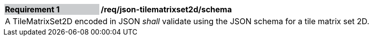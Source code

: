 [[req_json_tilematrixset2d_schema]]
[width="90%",cols="2,6"]
|===
|*Requirement {counter:req-id}* {set:cellbgcolor:#CACCCE}|*/req/json-tilematrixset2d/schema* {set:cellbgcolor:#FFFFFF}
2+|A TileMatrixSet2D encoded in JSON _shall_ validate using the JSON schema for a tile matrix set 2D.
|===
